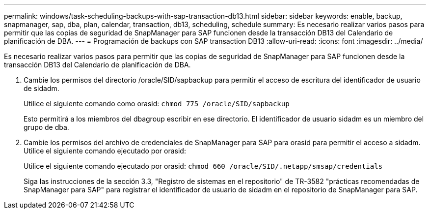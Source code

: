 ---
permalink: windows/task-scheduling-backups-with-sap-transaction-db13.html 
sidebar: sidebar 
keywords: enable, backup, snapmanager, sap, dba, plan, calendar, transaction, db13, scheduling, schedule 
summary: Es necesario realizar varios pasos para permitir que las copias de seguridad de SnapManager para SAP funcionen desde la transacción DB13 del Calendario de planificación de DBA. 
---
= Programación de backups con SAP transaction DB13
:allow-uri-read: 
:icons: font
:imagesdir: ../media/


[role="lead"]
Es necesario realizar varios pasos para permitir que las copias de seguridad de SnapManager para SAP funcionen desde la transacción DB13 del Calendario de planificación de DBA.

. Cambie los permisos del directorio /oracle/SID/sapbackup para permitir el acceso de escritura del identificador de usuario de sidadm.
+
Utilice el siguiente comando como orasid: `chmod 775 /oracle/SID/sapbackup`

+
Esto permitirá a los miembros del dbagroup escribir en ese directorio. El identificador de usuario sidadm es un miembro del grupo de dba.

. Cambie los permisos del archivo de credenciales de SnapManager para SAP para orasid para permitir el acceso a sidadm. Utilice el siguiente comando ejecutado por orasid:
+
Utilice el siguiente comando ejecutado por orasid: `chmod 660 /oracle/SID/.netapp/smsap/credentials`

+
Siga las instrucciones de la sección 3.3, "Registro de sistemas en el repositorio" de TR-3582 "prácticas recomendadas de SnapManager para SAP" para registrar el identificador de usuario de sidadm en el repositorio de SnapManager para SAP.


